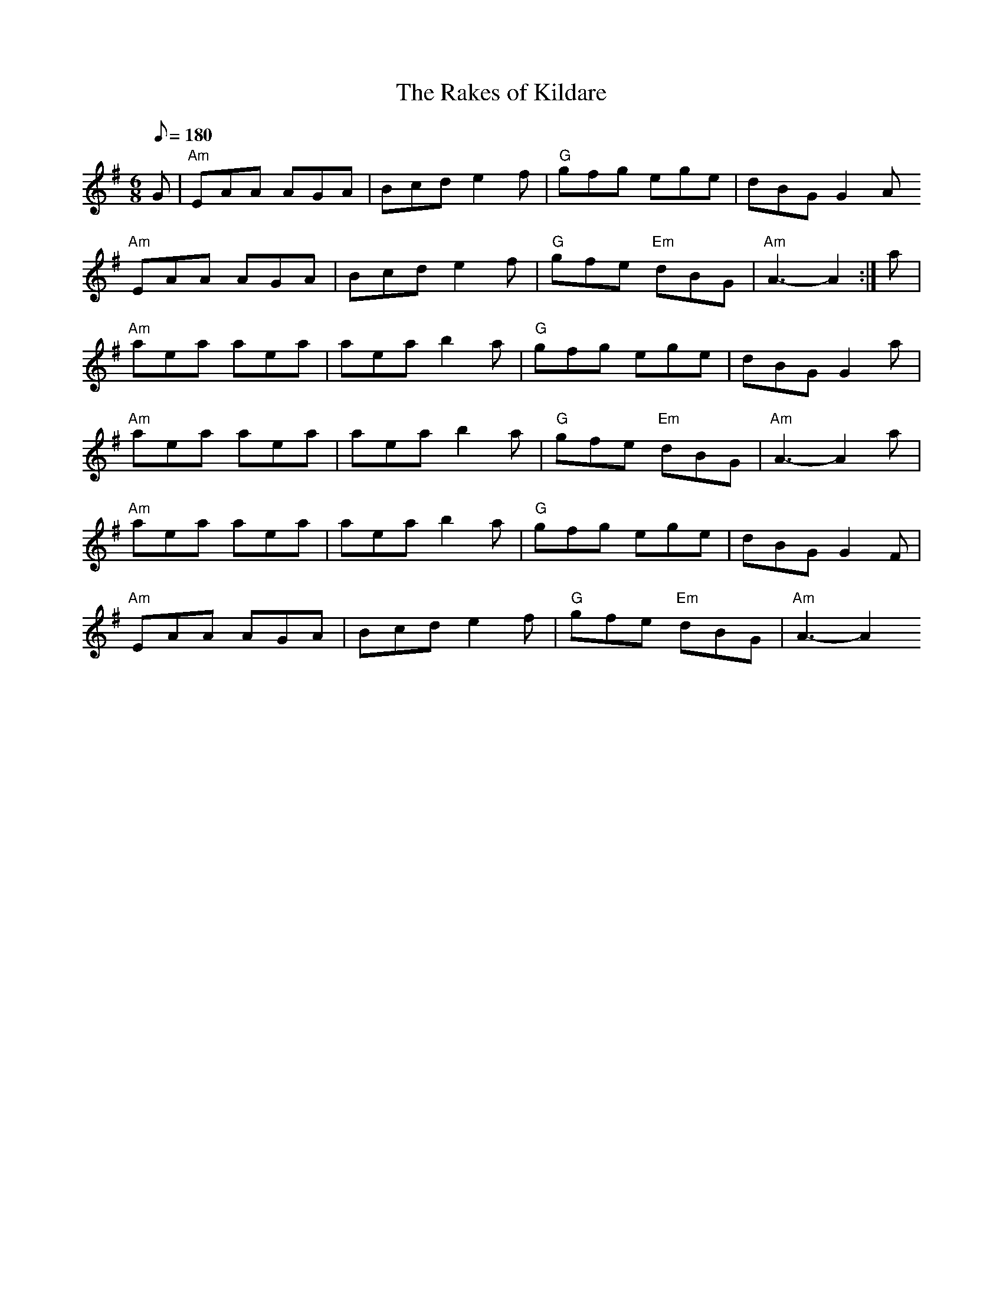 X: 10
T:Rakes of Kildare, The
M:6/8
L:1/8
Q:180
R:jig
Z:id:hn-jig-145
K:Ador
G|"Am"EAA AGA|Bcd e2f|"G"gfg ege|dBG G2A
"Am"EAA AGA|Bcd e2f|"G"gfe "Em"dBG|"Am"A3-A2:|a|
"Am"aea aea|aea b2a|"G"gfg ege|dBG G2a|
"Am"aea aea|aea b2a|"G"gfe "Em"dBG|"Am"A3-A2a|
"Am"aea aea|aea b2a|"G"gfg ege|dBG G2F|
"Am"EAA AGA|Bcd e2f|"G"gfe "Em"dBG|"Am"A3-A2
